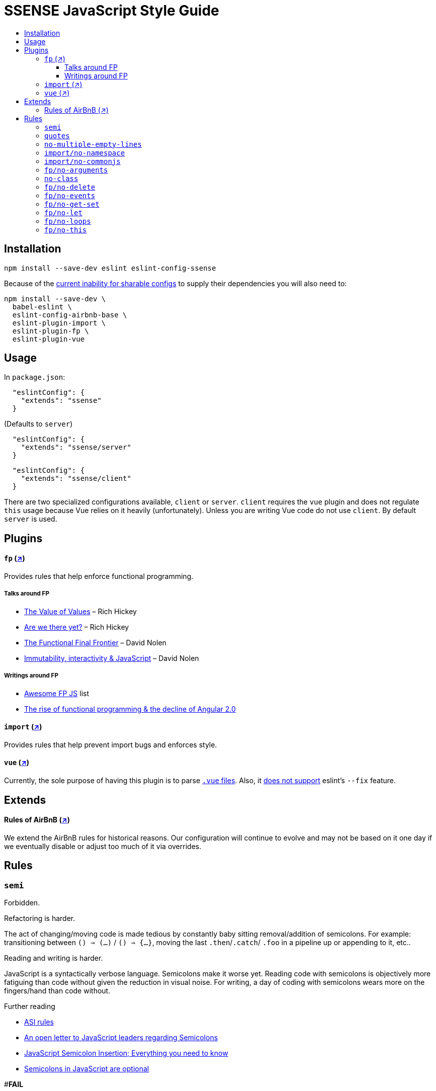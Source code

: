 :toc: macro
:toc-title:
:toclevels: 99

# SSENSE JavaScript Style Guide

toc::[]



## Installation
```
npm install --save-dev eslint eslint-config-ssense
```

Because of the https://github.com/eslint/eslint/issues/3458[current inability for sharable configs] to supply their dependencies you will also need to:

```
npm install --save-dev \
  babel-eslint \
  eslint-config-airbnb-base \
  eslint-plugin-import \
  eslint-plugin-fp \
  eslint-plugin-vue
```



## Usage

In `package.json`:

```json
  "eslintConfig": {
    "extends": "ssense"
  }
```

(Defaults to `server`)

```json
  "eslintConfig": {
    "extends": "ssense/server"
  }
```
```json
  "eslintConfig": {
    "extends": "ssense/client"
  }
```

There are two specialized configurations available, `client` or `server`. `client` requires the `vue` plugin and does not regulate `this` usage because Vue relies on it heavily (unfortunately). Unless you are writing Vue code do not use `client`. By default `server` is used.




## Plugins

#### `fp` (https://github.com/jfmengels/eslint-plugin-fp[↗])
Provides rules that help enforce functional programming.

##### Talks around FP
* https://www.infoq.com/presentations/Value-Values[The Value of Values] – Rich Hickey
* https://www.infoq.com/presentations/Are-We-There-Yet-Rich-Hickey[Are we there yet?] – Rich Hickey
* https://www.youtube.com/watch?v=DMtwq3QtddY[The Functional Final Frontier] – David Nolen
* https://www.youtube.com/watch?v=mS264h8KGwk[Immutability, interactivity & JavaScript] – David Nolen

##### Writings around FP

* https://github.com/stoeffel/awesome-fp-js[Awesome FP JS] list
* http://blog.wolksoftware.com/the-rise-of-functional-programming-and-the-death-of-angularjs[The rise of functional programming & the decline of Angular 2.0]

#### `import` (https://github.com/benmosher/eslint-plugin-import[↗])
Provides rules that help prevent import bugs and enforces style.

#### `vue` (https://github.com/vuejs/eslint-plugin-vue[↗])
Currently, the sole purpose of having this plugin is to parse https://vuejs.org/v2/guide/single-file-components.html[`.vue` files]. Also, it https://github.com/vuejs/eslint-plugin-vue/issues/1[does not support] eslint's `--fix` feature.

## Extends

#### Rules of AirBnB (https://github.com/airbnb/javascript[↗])

We extend the AirBnB rules for historical reasons. Our configuration will continue to evolve and may not be based on it one day if we eventually disable or adjust too much of it via overrides.




## Rules

### `semi`

Forbidden. +

Refactoring is harder. +

The act of changing/moving code  is made tedious by constantly baby sitting removal/addition of semicolons. For example: transitioning between `() => (...)` / `() => {...}`, moving the last `.then`/`.catch`/ `.foo` in a pipeline up or appending to it, etc.. +

Reading and writing is harder. +

JavaScript is a syntactically verbose language. Semicolons make it worse yet. Reading code with semicolons is objectively more fatiguing than code without given the reduction in visual noise. For writing, a day of coding with semicolons wears more on the fingers/hand than code without. +

Further reading +

* http://stackoverflow.com/questions/2846283/what-are-the-rules-for-javascripts-automatic-semicolon-insertion-asi[ASI rules]
* http://blog.izs.me/post/2353458699/an-open-letter-to-javascript-leaders-regarding[An open letter to JavaScript leaders regarding Semicolons]
* http://inimino.org/~inimino/blog/javascript_semicolons[JavaScript Semicolon Insertion; Everything you need to know]
* http://mislav.net/2010/05/semicolons/[Semicolons in JavaScript are optional]

#**FAIL**
```js
it("foobar", () => {
  assert(1, foo(1));
});
```
#**PASS**
```js
it("foobar", () => {
  assert(1, foo(1))
})
```

### `quotes`

Double. +

Some languages treat single/double as different types (Java, Haskell, PureScript, ...), don't even have single quotes (Clojure), or idiomatically use double (HTML). It is therefore better (Assuming a polyglot programmer) for habit building and retention to use double quotes as well in JavaScript.

#**FAIL**
```js
import Foo from 'Foo'

console.log('Foo is: %j', Foo)
```

#**PASS**
```js
import Foo from "Foo"

console.log("Foo is: %j", Foo)
```

### `no-multiple-empty-lines`

Up to three allowed. Two empty lines are not enough to clearly partition major sections of a module (e.g. after all `import ...`).

#**FAIL**
```js
import Foo from "Foo"




Foo.bar()
```
#**PASS**
```js
import Foo from "Foo"



Foo.bar()
```

### `import/no-namespace`

Instead of relying on ad-hoc namespaces we should always write modules that support using `default` for this functionality; that is consumers being able to do either of:

```js
import F from "ramda"
```
```js
import { compose, filter } from "ramda"
```

* This is more like CommonJS which makes transition from `require` easier.
* This is simpler for developers because they have fewer options.
* This is easier to read; `* as ...` scattered multiple times throughout imports is noisy.



#**FAIL**
```js
import * as Foo from "Foo"
```


### `import/no-commonjs`

We use `import` syntax so no need for `require` anymore.

#**FAIL**
```js
const F = require("ramda")
```

### `fp/no-arguments`

> Functional programming works better with known and explicit parameters. Also, having an undefined number of parameters does not work well with currying.

**FAIL**

```js
const sum = () => {
  const numbers = Array.prototype.slice.call(arguments)
  return numbers.reduce((a, b) => a + b)
}

sum(1, 2, 3)
```

**PASS**

```js
const sum (numbers) =>
  numbers.reduce((a, b) => a + b)

sum([1, 2, 3])

const args = node.arguments
```

### `no-class`

> Classes are nice tools to use when programming with the object-oriented paradigm, as they hold internal state and give access to methods on the instances. In functional programming, having stateful objects is more harmful than helpful, and should be replaced by the use of pure functions.

Further reading: https://github.com/joshburgess/not-awesome-es6-classes/[Not Awesome: ES6 Classes; A curated list of resources on why ES6 (aka ES2015) classes are NOT awesome]

**FAIL**

```js
class Polygon {
  constructor (height, width) {
    this.height = height
    this.width = width
  }
}
```

**PASS**

```js
const polygon = (height, width) => ({
  height: height,
  width: width,
})
```

### `fp/no-delete`

> delete is an operator to remove fields from an object or elements from an array. This purposely mutates data, which is not wanted when doing functional programming.

Further reading: https://github.com/google/google-api-nodejs-client/issues/375[Avoid using delete operator]

**FAIL**
```js
delete foo
delete foo.bar
delete foo[bar]
```
**PASS**
```js
import F from "ramda"

const fooWithoutBar = F.omit(["bar"], foo)
const fooWithoutField = F.omit([bar], foo)
```

### `fp/no-events`

> The use of EventEmitter with the events module provided by Node.js promotes implicit side-effects by emitting and listening to events. Instead of events, you should prefer activating the wanted effects by calling the functions you wish to use explicitly.

Probably what you should do is use a https://gist.github.com/staltz/868e7e9bc2a7b8c1f754[functional reactive programming] library: https://github.com/cujojs/most[`most`], https://github.com/Reactive-Extensions/RxJS[`rxjs`].

**FAIL**

```js
import EventEmitter from "events"
```

### `fp/no-get-set`

**FAIL**
```js
const person = {
  name: 'Some Name',
  get age () {
    return this._age
  },
  set age (n) {
    if (n < 0) {
      this._age = 0
    } else if (n > 100) {
      this._age = 100
    } else {
      this._age = n
    }
  }: 20
};

person.__defineGetter__("name", function () {
  return this.name || "John Doe";
})

person.__defineSetter__("name", function (name) {
  this.name = name.trim();
})
```
**PASS**
```js
import F from "ramda"

const person = {
  name: "Some Name",
  age: 20,
}

const clamp = (n, min, max) =>
  n <= min ? min :
  n >= max ? max :
             n

const setAge = (age, person) =>
  F.merge(person, { age: clamp(age, 0, 100) })
```

### `fp/no-let`

> If you want to program as if your variables are immutable, part of the answer is to not allow your variables to be reassigned. By not allowing the use of let and var, variables that you declared may not be reassigned.

**FAIL**
```js
let a = 1
let b = 2,
    c = 3
let d
```
**PASS**
```js
const a = 1
const b = 2,
      c = 3
```

### `fp/no-loops`
> Loops, such as for or while loops, work well when using a procedural paradigm. In functional programming, recursion or implementation agnostic operations like map, filter and reduce are preferred.

**FAIL**
```js
const result = []
const elements = [1, 2, 3]

for (let i = 0; i < elements.length; i++) {
  if (elements[i] > 2) {
    result.push(elements[i])
  }
}

for (element in elements) {
  result.push(element * 10)
}

while (n < 100) {
  result.push(n)
  n *= 2
}
```
**PASS**
```js
const xs = [1, 2, 3]

xs.filter(x => x > 2)

xs.map(x => x * 10)

const doubleBlast (n) =>
  n >= 100
    ? []
    : [n].concat(doubleBlast(n * 2))
```
### `fp/no-this`

> When doing functional programming, you want to avoid having stateful objects and instead use simple JavaScript objects.

**FAIL**
```js
const object = {
  numbers: [1, 2, 3],
  sum: () => (
    this.numbers.reduce((a, b) => a + b, 0)
  ),
}

object.sum()
```
**PASS**
```js
const sum = (numbers) =>
  numbers.reduce((a, b) => a + b)

sum([1, 2, 3])
```
